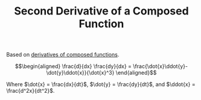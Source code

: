:PROPERTIES:
:ID:       BB603BBA-F831-4BAA-8ABD-25E9C63225AB
:END:
#+TITLE: Second Derivative of a Composed Function

Based on [[id:474B6DFF-71B0-4050-9754-452D3A7BB611][derivatives of composed functions]].


\[\begin{aligned}
\frac{d}{dx} \frac{dy}{dx} = \frac{\dot{x}\ddot{y}-\dot{y}\ddot{x}}{\dot{x}^3}
\end{aligned}\]

Where $\dot{x} = \frac{dx}{dt}$, $\dot{y} = \frac{dy}{dt}$, and $\ddot{x} = \frac{d^2x}{dt^2}$.
